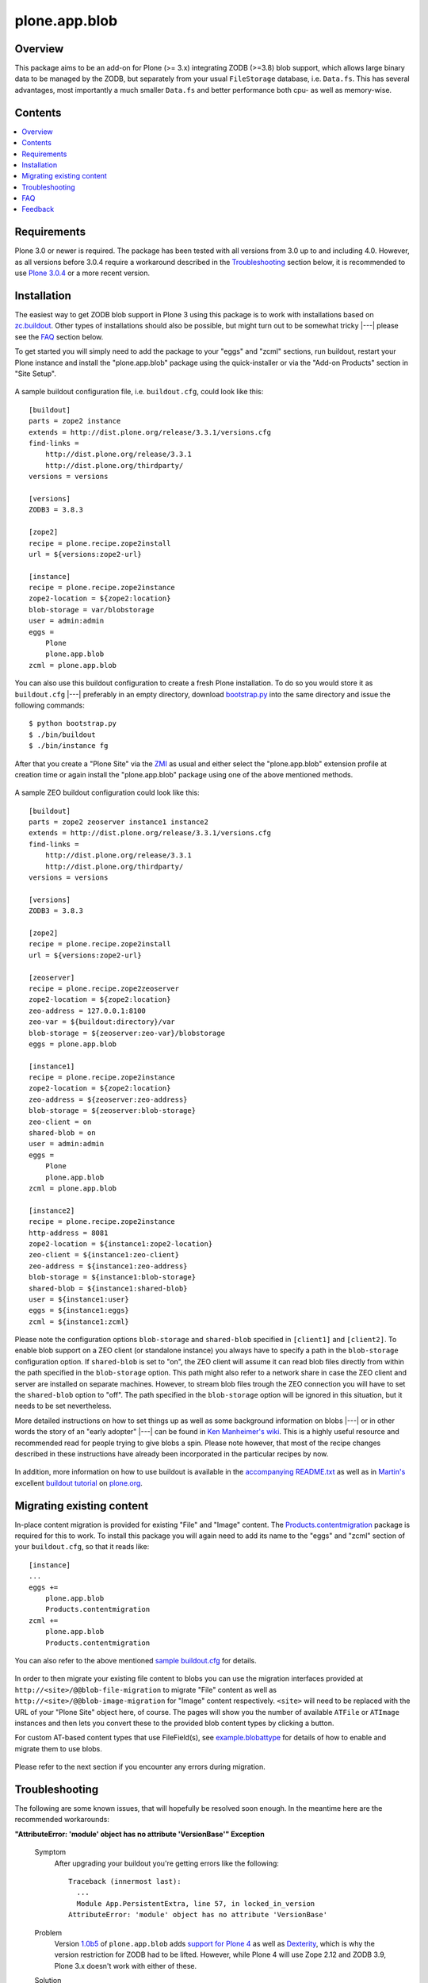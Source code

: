 ==============
plone.app.blob
==============

Overview
========

This package aims to be an add-on for Plone (>= 3.x) integrating ZODB (>=3.8)
blob support, which allows large binary data to be managed by the ZODB, but
separately from your usual ``FileStorage`` database, i.e. ``Data.fs``.  This
has several advantages, most importantly a much smaller ``Data.fs`` and better
performance both cpu- as well as memory-wise.

  .. |__| unicode:: U+20  .. space


Contents
========

.. contents:: |__|

Requirements
============

Plone 3.0 or newer is required. The package has been tested with all versions
from 3.0 up to and including 4.0. However, as all versions before 3.0.4
require a workaround described in the `Troubleshooting`_ section below, it is
recommended to use `Plone 3.0.4`_ or a more recent version.

  .. _`Plone 3.0.4`: http://plone.org/products/plone/releases/3.0.4


Installation
============

The easiest way to get ZODB blob support in Plone 3 using this package is to
work with installations based on `zc.buildout`_.  Other types of installations
should also be possible, but might turn out to be somewhat tricky |---| please
see the `FAQ`_ section below.

To get started you will simply need to add the package to your "eggs" and
"zcml" sections, run buildout, restart your Plone instance and install the
"plone.app.blob" package using the quick-installer or via the "Add-on
Products" section in "Site Setup".

  .. _`zc.buildout`: http://pypi.python.org/pypi/zc.buildout/

A sample buildout configuration file, i.e. ``buildout.cfg``, could look like
this::

  [buildout]
  parts = zope2 instance
  extends = http://dist.plone.org/release/3.3.1/versions.cfg
  find-links =
      http://dist.plone.org/release/3.3.1
      http://dist.plone.org/thirdparty/
  versions = versions

  [versions]
  ZODB3 = 3.8.3

  [zope2]
  recipe = plone.recipe.zope2install
  url = ${versions:zope2-url}

  [instance]
  recipe = plone.recipe.zope2instance
  zope2-location = ${zope2:location}
  blob-storage = var/blobstorage
  user = admin:admin
  eggs =
      Plone
      plone.app.blob
  zcml = plone.app.blob

You can also use this buildout configuration to create a fresh Plone
installation. To do so you would store it as ``buildout.cfg`` |---| preferably
in an empty directory, download `bootstrap.py
<http://svn.zope.org/*checkout*/zc.buildout/trunk/bootstrap/bootstrap.py>`_
into the same directory and issue the following commands::

  $ python bootstrap.py
  $ ./bin/buildout
  $ ./bin/instance fg

After that you create a "Plone Site" via the `ZMI`_ as usual and either
select the "plone.app.blob" extension profile at creation time or again
install the "plone.app.blob" package using one of the above mentioned methods.

  .. _`ZMI`: http://localhost:8080/manage

A sample ZEO buildout configuration could look like this::

  [buildout]
  parts = zope2 zeoserver instance1 instance2
  extends = http://dist.plone.org/release/3.3.1/versions.cfg
  find-links =
      http://dist.plone.org/release/3.3.1
      http://dist.plone.org/thirdparty/
  versions = versions

  [versions]
  ZODB3 = 3.8.3

  [zope2]
  recipe = plone.recipe.zope2install
  url = ${versions:zope2-url}

  [zeoserver]
  recipe = plone.recipe.zope2zeoserver
  zope2-location = ${zope2:location}
  zeo-address = 127.0.0.1:8100
  zeo-var = ${buildout:directory}/var
  blob-storage = ${zeoserver:zeo-var}/blobstorage
  eggs = plone.app.blob

  [instance1]
  recipe = plone.recipe.zope2instance
  zope2-location = ${zope2:location}
  zeo-address = ${zeoserver:zeo-address}
  blob-storage = ${zeoserver:blob-storage}
  zeo-client = on
  shared-blob = on
  user = admin:admin
  eggs =
      Plone
      plone.app.blob
  zcml = plone.app.blob

  [instance2]
  recipe = plone.recipe.zope2instance
  http-address = 8081
  zope2-location = ${instance1:zope2-location}
  zeo-client = ${instance1:zeo-client}
  zeo-address = ${instance1:zeo-address}
  blob-storage = ${instance1:blob-storage}
  shared-blob = ${instance1:shared-blob}
  user = ${instance1:user}
  eggs = ${instance1:eggs}
  zcml = ${instance1:zcml}

Please note the configuration options ``blob-storage`` and ``shared-blob``
specified in ``[client1]`` and ``[client2]``.  To enable blob support on a ZEO
client (or standalone instance) you always have to specify a path in the
``blob-storage`` configuration option.  If ``shared-blob`` is set to "on", the
ZEO client will assume it can read blob files directly from within the path
specified in the ``blob-storage`` option.  This path might also refer to a
network share in case the ZEO client and server are installed on separate
machines. However, to stream blob files trough the ZEO connection you will
have to set the ``shared-blob`` option to "off".  The path specified in the
``blob-storage`` option will be ignored in this situation, but it needs to be
set nevertheless.

More detailed instructions on how to set things up as well as some background
information on blobs |---| or in other words the story of an "early adopter"
|---| can be found in `Ken Manheimer's wiki`__.  This is a highly useful
resource and recommended read for people trying to give blobs a spin.  Please
note however, that most of the recipe changes described in these instructions
have already been incorporated in the particular recipes by now.

  .. __: http://myriadicity.net/Sundry/PloneBlobs

In addition, more information on how to use buildout is available in the
`accompanying README.txt`__ as well as in `Martin's`_ excellent `buildout
tutorial`_ on `plone.org`_.

  .. __: http://svn.plone.org/svn/plone/plone.app.blob/buildouts/plone-3.x/README.txt
  .. _`Martin's`: http://martinaspeli.net/
  .. _`buildout tutorial`: http://plone.org/documentation/tutorial/buildout
  .. _`plone.org`: http://plone.org/


Migrating existing content
==========================

In-place content migration is provided for existing "File" and "Image"
content.  The `Products.contentmigration`_ package is required for this to
work.  To install this package you will again need to add its name to the
"eggs" and "zcml" section of your ``buildout.cfg``, so that it reads like::

  [instance]
  ...
  eggs +=
      plone.app.blob
      Products.contentmigration
  zcml +=
      plone.app.blob
      Products.contentmigration

You can also refer to the above mentioned `sample buildout.cfg`_ for details.

  .. _`Products.contentmigration`: http://pypi.python.org/pypi/Products.contentmigration/
  .. _`sample buildout.cfg`: http://dev.plone.org/plone/browser/plone.app.blob/buildouts/plone-3.x/buildout.cfg

In order to then migrate your existing file content to blobs you can use the
migration interfaces provided at ``http://<site>/@@blob-file-migration`` to
migrate "File" content as well as ``http://<site>/@@blob-image-migration``
for "Image" content respectively.  ``<site>`` will need to be replaced with
the URL of your "Plone Site" object here, of course.  The pages will show you
the number of available ``ATFile`` or ``ATImage`` instances and then lets you
convert these to the provided blob content types by clicking a button.

For custom AT-based content types that use FileField(s), see
`example.blobattype`_ for details of how to enable and migrate them to use
blobs.

  .. _`example.blobattype`: http://pypi.python.org/pypi/example.blobattype

Please refer to the next section if you encounter any errors during migration.


Troubleshooting
===============

The following are some known issues, that will hopefully be resolved soon
enough.  In the meantime here are the recommended workarounds:


**"AttributeError: 'module' object has no attribute 'VersionBase'" Exception**

  Symptom
    After upgrading your buildout you're getting errors like the following::

      Traceback (innermost last):
        ...
        Module App.PersistentExtra, line 57, in locked_in_version
      AttributeError: 'module' object has no attribute 'VersionBase'
  Problem
    Version `1.0b5`_ of ``plone.app.blob`` adds `support for Plone 4`_ as
    well as `Dexterity`_, which is why the version restriction for ZODB had
    to be lifted.  However, while Plone 4 will use Zope 2.12 and ZODB 3.9,
    Plone 3.x doesn't work with either of these.
  Solution
    Downgrade ``ZODB3`` to a release from the 3.8 series.  You can do this by
    adding a version pin like::

      [versions]
      ZODB3 = 3.8.3

    to your ``buildout.cfg``.

  .. _`1.0b5`: http://pypi.python.org/pypi/plone.app.blob/1.0b5
  .. _`support for Plone 4`: http://dev.plone.org/plone/ticket/7822
  .. _`Dexterity`: http://plone.org/products/dexterity/


**"FileFieldException: Value is not File or String (...)" Exception**

  Symptom
    After upgrading your buildout you're getting an error like the following
    during blob migration::

      Traceback (innermost last):
        File ".../basemigrator/walker.py", line 174, in migrate
        ...
        File ".../Archetypes/Field.py", line 931, in _process_input
      FileFieldException: Value is not File or String (...)
  Problem
    Your version of ``archetypes.schemaextender`` has been upgraded to `1.1`_
    while running buildout.  You either didn't run it in non-newest mode
    (``-N``) or have not pinned down the version of
    ``archetypes.schemaextender``.
  Solution
    Downgrade ``archetypes.schemaextender`` to version 1.0 for the moment.
    You can do this by adding a version pin like::

      [versions]
      archetypes.schemaextender = 1.0

    to your ``buildout.cfg``.  A proper fix to add compatibility to the
    latest version is being worked on.

  .. _`1.1`: http://pypi.python.org/pypi/archetypes.schemaextender/1.1


**"AttributeError: 'NoneType' object has no attribute 'getAccessor'" Exception**

  Symptom
    After upgrading from version `1.0b2`_ or earlier you're getting an error
    like the following when trying to view blob-based content::

      Traceback (innermost last):
        Module ZPublisher.Publish, line 119, in publish
        ...
        Module Products.ATContentTypes.content.base, line 300, in get_content_type
      AttributeError: 'NoneType' object has no attribute 'getAccessor'
  Problem
    Recent versions have added support for sub-types based on marker
    interfaces and your existing blob-based content hasn't been marked yet.
  Solution
    Upgrade to at least `1.0b4`_, re-install "plone.app.blob" via the
    quick-installer and reset all sub-types by accessing the
    ``@@blob-maintenance/resetSubtypes`` view.

  .. _`1.0b2`: http://pypi.python.org/pypi/plone.app.blob/1.0b2
  .. _`1.0b4`: http://pypi.python.org/pypi/plone.app.blob/1.0b4


**"Invalid plugin id" Exception**

  Symptom
    When trying to create a "Plone Site" you're getting an error like::

      Error Type: KeyError
      Error Value: 'Invalid plugin id: credentials_basic_auth'
  Problem
    Your version of ``Products.PluggableAuthService`` is too old |---| you need
    1.5.2 or newer (please see http://www.zope.org/Collectors/PAS/59 for more
    information about this).
  Solution
    Please use the `provided buildout`_, add the `1.5 branch`_ as an
    `svn:external`_ to the ``products/`` directory of your buildout or
    upgrade to `Plone 3.0.4`_ by re-running buildout.

  .. _`provided buildout`: http://svn.plone.org/svn/plone/plone.app.blob/buildouts/plone-3.x
  .. _`1.5 branch`: http://svn.zope.org/Products.PluggableAuthService/branches/1.5/
  .. _`svn:external`: http://svnbook.red-bean.com/en/1.0/ch07s03.html


**"unknown type name: 'blobstorage'"**

  Symptom
    When running buildout you're getting an error like::

      Error: unknown type name: 'blobstorage'
      (line 36 in file:///.../parts/instance/etc/zope.conf)
  Problem
    Your version of the `plone.recipe.zope2instance`_ recipe is too old
    |---| you need to have at least version `1.0`_.
  Solution
    Make sure you're running buildout with neither "``-N``" nor "``-o``" and
    you also don't have::

      newest = false

    in your ``~/.buildout/default.cfg``.  Alternatively, running buildout
    with option "``-n``" should update the recipe to the latest version.

  .. _`plone.recipe.zope2instance`: http://pypi.python.org/pypi/plone.recipe.zope2instance/
  .. _`1.0`: http://pypi.python.org/pypi/plone.recipe.zope2instance/1.0


**missing distribution for required "zdaemon" and "ZConfig" eggs**

  Symptom
    When running buildout you're getting errors like::

      Getting distribution for 'zdaemon>=1.4a2,<1.4.999'.
      While:
        Installing instance.
        Getting distribution for 'zdaemon>=1.4a2,<1.4.999'.
      Error: Couldn't find a distribution for 'zdaemon>=1.4a2,<1.4.999'.

    or::

      Getting distribution for 'ZConfig>=2.4a2,<2.4.999'.
      While:
        Installing instance.
        Getting distribution for 'ZConfig>=2.4a2,<2.4.999'.
      Error: Couldn't find a distribution for 'ZConfig>=2.4a2,<2.4.999'.
  Problem
    ``zdaemon`` and ``ZConfig`` eggs have only been released to the
    `Cheeseshop`_ starting from more recent versions, i.e. 2.0 and 2.5
    respectively.  Older distributions in egg format are only available
    from http://download.zope.org/distribution
  Solution
    Add the above link to the ``find-links`` setting of the ``[buildout]``
    section in your ``buildout.cfg``, like::

      find-links =
          http://download.zope.org/distribution/
          ...

  .. _`Cheeseshop`: http://pypi.python.org/pypi


**"ZRPCError: bad handshake 'Z303'"**

  Symptom
    With a ZEO setup you are getting errors like::

      ZRPCError: bad handshake 'Z303'
  Problem
    You probably haven't added ``plone.app.blob`` to the ``eggs`` setting in
    your ``[zeo]`` buildout part.  Without it the ZEO server will not use
    the required version 3.8 of ZODB and hence not support blobs.
  Solution
    Add the string ``plone.app.blob`` to the ``eggs`` setting in the ``[zeo]``
    section (i.e. the one using the ``plone.recipe.zope2zeoserver`` recipe)
    in your ``buildout.cfg``, like::

      [zeo]
      ...
      eggs = plone.app.blob
      ...


**"AttributeError: 'NoneType' object has no attribute 'product'" during migration**

  Symptom
    After installing "plone.app.blob" via the quick-installer or applying
    the "plone.app.blob: ATFile replacement" profile you are seeing migration
    errors like::

      Traceback (innermost last):
        Module ZPublisher.Publish, line 119, in publish
        Module ZPublisher.mapply, line 88, in mapply
        Module ZPublisher.Publish, line 42, in call_object
        Module plone.app.blob.browser.migration, line 24, in __call__
        Module plone.app.blob.migrations, line 42, in migrateATFiles
        Module Products.contentmigration.basemigrator.walker, line 126, in go
        Module Products.contentmigration.basemigrator.walker, line 205, in migrate
      MigrationError: MigrationError for obj at /... (File -> Blob):
      Traceback (most recent call last):
        File ".../Products/contentmigration/basemigrator/walker.py", line 174, in migrate
          migrator.migrate()
        File ".../Products/contentmigration/basemigrator/migrator.py", line 185, in migrate
          method()
        File ".../Products/contentmigration/archetypes.py", line 111, in beforeChange_schema
          archetype = getType(self.dst_meta_type, fti.product)
      AttributeError: 'NoneType' object has no attribute 'product'
  Problem
    The current migration code has been written to convert existing "File"
    content to the "Blob" content type provided by the base "plone.app.blob"
    profile.  However, that type isn't known when just installing the "ATFile
    replacement" profile.  The latter is probably what you want to install,
    though, as former "File" content will keep the same portal type, i.e.
    "File" after being migrated.  This way no apparent changes are visible,
    which might help with avoiding confusion.
  Solution
    For now you might work around this by either applying the "plone.app.blob"
    profile via the ZMI in ``/portal_setup``.  This will install the above
    mentioned "Blob" content type.  After that migration will work, but your
    former "File" content will have the "Blob" content type.

    If that's not what you want, simply change line line 17 in
    ``plone/app/blob/migrations.py`` (which is probably contained in an egg
    directory located somewhere like ``eggs/plone.app.blob-1.0b2-py2.4.egg/``
    relative to your buildout/installation) from::

       dst_portal_type = 'Blob'

    to::

       dst_portal_type = 'File'

    After that migration should use the new "File" type, based on ZODB blobs.
    Once you've migrated you might remove or disable the "Blob" type from
    ``/portal_types`` again.  A future version of "plone.app.blob" will try
    auto-detect the correct target type for the migration (or at least allow
    to specify it) to make this more convenient.

    If you have already migrated to "Blob" content, but would rather like to
    have "File" items, you can change the two previous lines to::

       src_portal_type = 'Blob'
       src_meta_type = 'ATBlob'

    and re-run the blob migration.  This will convert your "Blob"s to show up
    as "File"s again.  You should probably pack your ZODB afterwards to avoid
    having its blob storage occupy twice as much disk space as actually
    needed (the extra migration will create new blobs).


**"Image" and/or "File" content doesn't show up as expected after migrating to blobs**

  Symptom
    After migrating "Image" and/or "File" content to be based on blobs, some
    of it doesn't show up as expected.  A typical example of this are ATCT's
    photo album views.
  Problem
    All versions before 1.0b11 didn't update the "Type" catalog index
    correctly during migration.  This could of course result in wrong results
    for all queries using this index.
  Solution
    Manually update the "Type" index using the ZMI or upgrade to at least
    `1.0b11`_ and use the ``@@blob-maintenance/updateTypeIndex`` view to
    limit the reindexing to only blob-based content.  The latter should
    usually be quicker, especially for bigger sites.

  .. _`1.0b11`: http://pypi.python.org/pypi/plone.app.blob/1.0b11


**Errors when using additionally mounted databases**

  Symptom
    With additionally configured ZODB mount-points you are getting errors
    like::

      Traceback (innermost last):
        ...
        Module ZEO.ClientStorage, line 1061, in temporaryDirectory
      AttributeError: 'NoneType' object has no attribute 'temp_dir

    or::

      Traceback (innermost last):
        ...
        Module ZODB.blob, line 495, in temp_dir
      TypeError: Blobs are not supported
  Problem
    You haven't configured a blob-storage for your extra database.
  Solution
    Please refer to David Glick's `comment in ticket #10130`__ for detailed
    information about the various ways to configure a blob-storage for
    additional mount-points.  The recommended way to accomplish this both
    for ZEO and non-ZEO setups is to use `collective.recipe.filestorage`__
    and adjust your buildout with the following::
    
      [buildout]
      ...
      parts =
          ...
          filestorage
          instance

      [filestorage]
      recipe = collective.recipe.filestorage
      blob-storage = var/blobstorage-%(fs_part_name)s
      parts =
          foo

    Please note that for the "parts" setting in the "buildout" section it is
    important to list "filestorage" before any parts installing Zope or ZEO.
    The "parts" setting in the "filestorage" section, however, represents
    a list of filestorage sub-parts to be generated, one per line.  Further
    details can be found in the `documentation of the recipe`__.

  .. __: http://dev.plone.org/plone/ticket/10130#comment:5
  .. __: http://pypi.python.org/pypi/collective.recipe.filestorage
  .. __: http://pypi.python.org/pypi/collective.recipe.filestorage


FAQ
===

Is it possible to use "plone.app.blob" in installations not based on `zc.buildout`_?

  Yes, but that would require some additional steps, since it depends on ZODB
  3.8, but Plone currently ships with Zope 2.10, which still comes with
  ZODB 3.7.  So, to make things work you could either install the `required
  versions`__ of all additionally needed packages into your ``lib/python/``
  directory or use the respective eggs and make sure they get preferred over
  their older versions on ``import``, for example by setting up
  ``PYTHONPATH``.

  .. __: http://dev.plone.org/plone/browser/plone.app.blob/trunk/setup.py#L35

  Alternatively it should also be possible to install the package using
  `easy_install`_, which would automatically install its dependencies
  including ZODB 3.8, too.  Again you would need to set up your ``PYTHONPATH``
  to make sure the desired versions are used.  However, installing the package
  like this is likely to have side effects on other Zope/Plone instances on
  your system, so you probably want to use `virtualenv`_ here at least.

  .. _`easy_install`: http://peak.telecommunity.com/DevCenter/EasyInstall
  .. _`virtualenv`: http://pypi.python.org/pypi/virtualenv

  Overall, to get started without too much pain, a buildout-based
  installation is recommended |---| for example the `provided buildout`_.

Will this be available for Plone 2.5.x?

  Yes, support for the 2.5 series is planned and next on the agenda.

What about image support, i.e. a drop-in for ``ATImage`` content?

  While just replacing the primary field in ``ATImage``'s schemata should
  probably already work quite well, proper image support is planned for a
  later release.  "proper" here means using a sub-typing approach as
  `presented by Rocky Burt`__ in Naples, which will have several advantages
  including a cleaner and better structured code, but will also take a little
  longer to implement.

  .. __: http://www.serverzen.com/training/subtyping-unleashed

Strange messages like ``Exception exceptions.OSError: (2, 'No such file or
directory', '.../tmpZvxjZB') in <bound method _TemporaryFileWrapper.__del__ of
<closed file '<fdopen>', mode 'w+b' at 0x7317650>> ignored`` get written to
the logs whenever a file is uploaded. Is that an error or something to worry
about?

  No, that's fine, it's just a small annoyance, that should be fixed
  eventually. In case you care, the problem is that the zope publisher creates
  a temporary file for each upload it receives.  Once the upload has finished
  that temporary file is passed to the blob machinery, which moves it into
  its blob storage.  However, at the end of the request the wrapper class for
  temporary files tries to remove the file as well, since well, it's supposed
  to be temporary.  At that time the file is already gone though, and the
  above warning is issued.

I have a ZEO setup with the server and clients running on separate machines.
Why do I get blobs stored in my ZEO clients' blobstorage directories and not
only on the server?

  ZEO clients cache blobs the first time they are fetched. Unfortunately the
  cache is not cleaned automatically when the instances are stopped and will
  keep growing. In addition, if you manually delete the files without
  restarting, the ZEO client will still expect to find them.  ZODB 3.9, which
  is used by Plone 4, introduces a cache size control that alleviates the
  problem.  Plone 3.x and earlier can only be used with ZODB 3.8.x, though.
  However, Sasha Vincic has written a `workaround for Plone 2.5.x`__ that
  invalidates the existing reference causing the blob data to be fetched
  again from the ZEO server should it be missing.  The patch has been merged_
  and is available from version 1.0b11.

  .. __: http://dev.plone.org/plone/changeset/32170
  .. _`merged`: http://dev.plone.org/plone/changeset/33100

.. TODO: answer the following...
.. <jonstahl> Given the overall clutter and confusion in the
..   broader file system storage product space, it might be helpful to expand
..   the Overview paragraph a bit. The things I'm wondering are: how does
..   Blob differ from FSS? Is it different from other blob implementations?
..   Are there things naive people might expect of plone.app.blob that it
..   *doesn't* do? (e.g. massive increase the speed of serving large files.
..   This doesn't really fully replace tramline, right?
.. <jonstahl> A bit of information on how you can use
..   plone.app.blog in your custom content types might helpful too.


Feedback
========

Any kind of feedback like bug reports, suggestions, feature requests and most
preferably success stories is most welcome and much appreciated. Especially,
it would be interesting to hear about success or problems with migration of
existing content and installations on platforms other than OSX.

So please feel free to file tickets in the `issue tracker`_, contact me on
`#plone`_, `#plone-framework`_, the `plone developer mailing list`_ or
directly via `email`_.

  .. _`issue tracker`: http://plone.org/products/plone.app.blob/issues
  .. _`#plone`: irc://irc.eu.freenode.net/plone
  .. _`#plone-framework`: irc://irc.eu.freenode.net/plone-framework
  .. _`plone developer mailing list`: mailto:plone-developers@lists.sourceforge.net
  .. _`email`: mailto:az_at_zitc_dot_de

